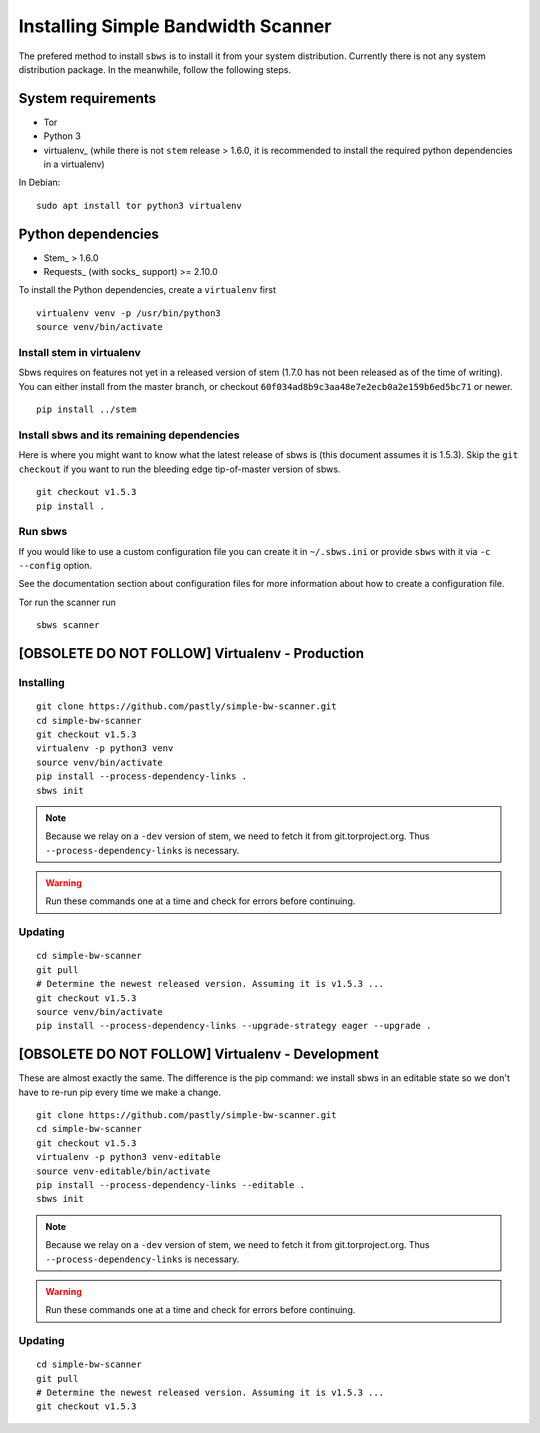 .. _install:

Installing Simple Bandwidth Scanner
===================================

The prefered method to install ``sbws`` is to install it from your system
distribution.
Currently there is not any system distribution package.
In the meanwhile, follow the following steps.

System requirements
--------------------

- Tor
- Python 3
- virtualenv_ (while there is not ``stem`` release > 1.6.0, it is
  recommended to install the required python dependencies in a virtualenv)

In Debian::

    sudo apt install tor python3 virtualenv

Python dependencies
--------------------

- Stem_ > 1.6.0
- Requests_ (with socks_ support) >= 2.10.0

To install the Python dependencies, create a ``virtualenv`` first

::

    virtualenv venv -p /usr/bin/python3
    source venv/bin/activate

Install stem in virtualenv
~~~~~~~~~~~~~~~~~~~~~~~~~~~~

Sbws requires on features not yet in a released version of stem (1.7.0 has not
been released as of the time of writing). You can either install from the
master branch, or checkout ``60f034ad8b9c3aa48e7e2ecb0a2e159b6ed5bc71`` or
newer.

::

    pip install ../stem

Install sbws and its remaining dependencies
~~~~~~~~~~~~~~~~~~~~~~~~~~~~~~~~~~~~~~~~~~~~~

Here is where you might want to know what the latest release of sbws is (this
document assumes it is 1.5.3). Skip
the ``git checkout`` if you want to run the bleeding edge tip-of-master version
of sbws.

::

    git checkout v1.5.3
    pip install .

Run sbws
~~~~~~~~~~

If you would like to use a custom configuration file you can create it in
``~/.sbws.ini`` or provide ``sbws`` with it via ``-c`` ``--config`` option.

See the documentation section about configuration files for more information
about how to create a configuration file.

Tor run the scanner run
::

    sbws scanner


[OBSOLETE DO NOT FOLLOW] Virtualenv - Production
------------------------------------------------------------------------------

Installing
~~~~~~~~~~

::

    git clone https://github.com/pastly/simple-bw-scanner.git
    cd simple-bw-scanner
    git checkout v1.5.3
    virtualenv -p python3 venv
    source venv/bin/activate
    pip install --process-dependency-links .
    sbws init

.. note::

    Because we relay on a ``-dev`` version of stem, we need to fetch it from
    git.torproject.org. Thus ``--process-dependency-links`` is necessary.

.. warning::

    Run these commands one at a time and check for errors before continuing.

Updating
~~~~~~~~

::

    cd simple-bw-scanner
    git pull
    # Determine the newest released version. Assuming it is v1.5.3 ...
    git checkout v1.5.3
    source venv/bin/activate
    pip install --process-dependency-links --upgrade-strategy eager --upgrade .


[OBSOLETE DO NOT FOLLOW] Virtualenv - Development
------------------------------------------------------------------------------

These are almost exactly the same. The difference is the pip command: we
install sbws in an editable state so we don't have to re-run pip every time we
make a change.

::

    git clone https://github.com/pastly/simple-bw-scanner.git
    cd simple-bw-scanner
    git checkout v1.5.3
    virtualenv -p python3 venv-editable
    source venv-editable/bin/activate
    pip install --process-dependency-links --editable .
    sbws init

.. note::

    Because we relay on a ``-dev`` version of stem, we need to fetch it from
    git.torproject.org. Thus ``--process-dependency-links`` is necessary.

.. warning::

    Run these commands one at a time and check for errors before continuing.

Updating
~~~~~~~~

::

    cd simple-bw-scanner
    git pull
    # Determine the newest released version. Assuming it is v1.5.3 ...
    git checkout v1.5.3

.. todo::

    This doesn't update dependencies and needs to be fixed.
